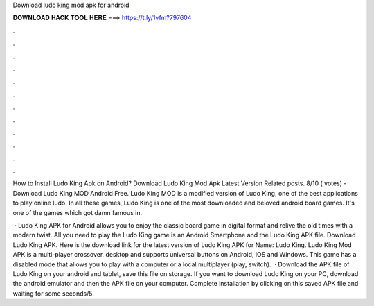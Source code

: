 Download ludo king mod apk for android



𝐃𝐎𝐖𝐍𝐋𝐎𝐀𝐃 𝐇𝐀𝐂𝐊 𝐓𝐎𝐎𝐋 𝐇𝐄𝐑𝐄 ===> https://t.ly/1vfm?797604



.



.



.



.



.



.



.



.



.



.



.



.

How to Install Ludo King Apk on Android? Download Ludo King Mod Apk Latest Version Related posts. 8/10 ( votes) - Download Ludo King MOD Android Free. Ludo King MOD is a modified version of Ludo King, one of the best applications to play online ludo. In all these games, Ludo King is one of the most downloaded and beloved android board games. It's one of the games which got damn famous in.

 · Ludo King APK for Android allows you to enjoy the classic board game in digital format and relive the old times with a modern twist. All you need to play the Ludo King game is an Android Smartphone and the Ludo King APK file. Download Ludo King APK. Here is the download link for the latest version of Ludo King APK for  Name: Ludo King. Ludo King Mod APK is a multi-player crossover, desktop and supports universal buttons on Android, iOS and Windows. This game has a disabled mode that allows you to play with a computer or a local multiplayer (play, switch).  · Download the APK file of Ludo King on your android and tablet, save this file on storage. If you want to download Ludo King on your PC, download the android emulator and then the APK file on your computer. Complete installation by clicking on this saved APK file and waiting for some seconds/5.
